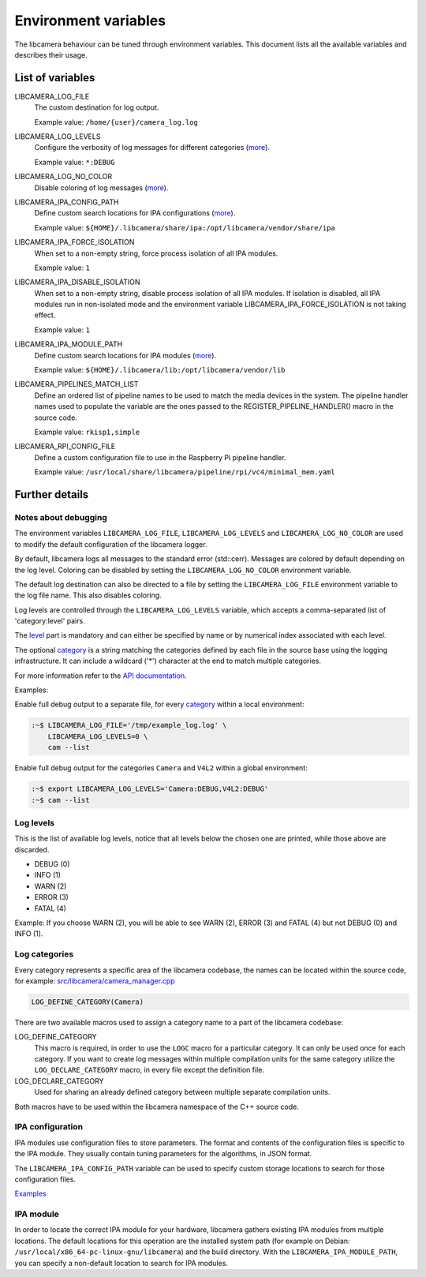 .. SPDX-License-Identifier: CC-BY-SA-4.0

Environment variables
=====================

The libcamera behaviour can be tuned through environment variables. This
document lists all the available variables and describes their usage.

List of variables
-----------------

LIBCAMERA_LOG_FILE
   The custom destination for log output.

   Example value: ``/home/{user}/camera_log.log``

LIBCAMERA_LOG_LEVELS
   Configure the verbosity of log messages for different categories (`more <Log levels_>`__).

   Example value: ``*:DEBUG``

LIBCAMERA_LOG_NO_COLOR
   Disable coloring of log messages (`more <Notes about debugging_>`__).

LIBCAMERA_IPA_CONFIG_PATH
   Define custom search locations for IPA configurations (`more <IPA configuration_>`__).

   Example value: ``${HOME}/.libcamera/share/ipa:/opt/libcamera/vendor/share/ipa``

LIBCAMERA_IPA_FORCE_ISOLATION
   When set to a non-empty string, force process isolation of all IPA modules.

   Example value: ``1``

LIBCAMERA_IPA_DISABLE_ISOLATION
   When set to a non-empty string, disable process isolation of all IPA modules.
   If isolation is disabled, all IPA modules run in non-isolated mode and
   the environment variable LIBCAMERA_IPA_FORCE_ISOLATION is not taking effect.

   Example value: ``1``

LIBCAMERA_IPA_MODULE_PATH
   Define custom search locations for IPA modules (`more <IPA module_>`__).

   Example value: ``${HOME}/.libcamera/lib:/opt/libcamera/vendor/lib``

LIBCAMERA_PIPELINES_MATCH_LIST
   Define an ordered list of pipeline names to be used to match the media
   devices in the system. The pipeline handler names used to populate the
   variable are the ones passed to the REGISTER_PIPELINE_HANDLER() macro in the
   source code.

   Example value: ``rkisp1,simple``

LIBCAMERA_RPI_CONFIG_FILE
   Define a custom configuration file to use in the Raspberry Pi pipeline handler.

   Example value: ``/usr/local/share/libcamera/pipeline/rpi/vc4/minimal_mem.yaml``

Further details
---------------

Notes about debugging
~~~~~~~~~~~~~~~~~~~~~

The environment variables ``LIBCAMERA_LOG_FILE``, ``LIBCAMERA_LOG_LEVELS`` and
``LIBCAMERA_LOG_NO_COLOR`` are used to modify the default configuration of the
libcamera logger.

By default, libcamera logs all messages to the standard error (std::cerr).
Messages are colored by default depending on the log level. Coloring can be
disabled by setting the ``LIBCAMERA_LOG_NO_COLOR`` environment variable.

The default log destination can also be directed to a file by setting the
``LIBCAMERA_LOG_FILE`` environment variable to the log file name. This also
disables coloring.

Log levels are controlled through the ``LIBCAMERA_LOG_LEVELS`` variable, which
accepts a comma-separated list of 'category:level' pairs.

The `level <Log levels_>`__ part is mandatory and can either be specified by
name or by numerical index associated with each level.

The optional `category <Log categories_>`__ is a string matching the categories
defined by each file in the source base using the logging infrastructure. It
can include a wildcard ('*') character at the end to match multiple categories.

For more information refer to the `API documentation <https://libcamera.org/api-html/log_8h.html#details>`__.

Examples:

Enable full debug output to a separate file, for every `category <Log categories_>`__
within a local environment:

.. code:: bash

   :~$ LIBCAMERA_LOG_FILE='/tmp/example_log.log' \
       LIBCAMERA_LOG_LEVELS=0 \
       cam --list

Enable full debug output for the categories ``Camera`` and ``V4L2`` within a
global environment:

.. code:: bash

   :~$ export LIBCAMERA_LOG_LEVELS='Camera:DEBUG,V4L2:DEBUG'
   :~$ cam --list

Log levels
~~~~~~~~~~

This is the list of available log levels, notice that all levels below
the chosen one are printed, while those above are discarded.

-  DEBUG (0)
-  INFO (1)
-  WARN (2)
-  ERROR (3)
-  FATAL (4)

Example:
If you choose WARN (2), you will be able to see WARN (2), ERROR (3) and FATAL (4)
but not DEBUG (0) and INFO (1).

Log categories
~~~~~~~~~~~~~~

Every category represents a specific area of the libcamera codebase,
the names can be located within the source code, for example:
`src/libcamera/camera_manager.cpp <https://git.libcamera.org/libcamera/libcamera.git/tree/src/libcamera/camera_manager.cpp#n35>`__

.. code:: cpp

   LOG_DEFINE_CATEGORY(Camera)

There are two available macros used to assign a category name to a part of the
libcamera codebase:

LOG_DEFINE_CATEGORY
   This macro is required, in order to use the ``LOGC`` macro for a particular
   category. It can only be used once for each category. If you want to create
   log messages within multiple compilation units for the same category utilize
   the ``LOG_DECLARE_CATEGORY`` macro, in every file except the definition file.
LOG_DECLARE_CATEGORY
   Used for sharing an already defined category between multiple separate
   compilation units.

Both macros have to be used within the libcamera namespace of the C++ source
code.

IPA configuration
~~~~~~~~~~~~~~~~~

IPA modules use configuration files to store parameters. The format and
contents of the configuration files is specific to the IPA module. They usually
contain tuning parameters for the algorithms, in JSON format.

The ``LIBCAMERA_IPA_CONFIG_PATH`` variable can be used to specify custom
storage locations to search for those configuration files.

`Examples <https://git.libcamera.org/libcamera/libcamera.git/tree/src/ipa/rpi/vc4/data>`__

IPA module
~~~~~~~~~~

In order to locate the correct IPA module for your hardware, libcamera gathers
existing IPA modules from multiple locations. The default locations for this
operation are the installed system path (for example on Debian:
``/usr/local/x86_64-pc-linux-gnu/libcamera``) and the build directory.
With the ``LIBCAMERA_IPA_MODULE_PATH``, you can specify a non-default location
to search for IPA modules.
